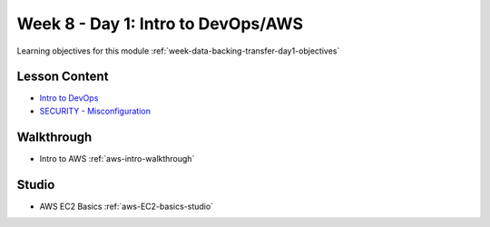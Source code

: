 .. _week-data-backing-transfer-:

===================================
Week 8 - Day 1: Intro to DevOps/AWS
===================================

Learning objectives for this module :ref:`week-data-backing-transfer-day1-objectives`

Lesson Content
==============

* `Intro to DevOps <https://education.launchcode.org/gis-devops-slides/week5/intro-to-devops.html>`_
* `SECURITY - Misconfiguration <https://education.launchcode.org/gis-devops-slides/security/security-misconfiguration.html#1>`_


Walkthrough
===========

* Intro to AWS :ref:`aws-intro-walkthrough`

Studio
======

* AWS EC2 Basics :ref:`aws-EC2-basics-studio`
